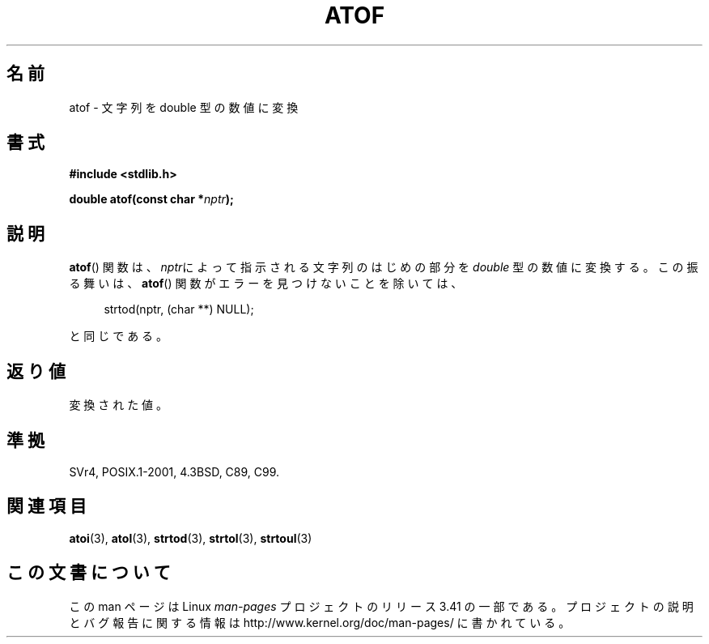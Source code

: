 .\" Copyright 1993 David Metcalfe (david@prism.demon.co.uk)
.\"
.\" Permission is granted to make and distribute verbatim copies of this
.\" manual provided the copyright notice and this permission notice are
.\" preserved on all copies.
.\"
.\" Permission is granted to copy and distribute modified versions of this
.\" manual under the conditions for verbatim copying, provided that the
.\" entire resulting derived work is distributed under the terms of a
.\" permission notice identical to this one.
.\"
.\" Since the Linux kernel and libraries are constantly changing, this
.\" manual page may be incorrect or out-of-date.  The author(s) assume no
.\" responsibility for errors or omissions, or for damages resulting from
.\" the use of the information contained herein.  The author(s) may not
.\" have taken the same level of care in the production of this manual,
.\" which is licensed free of charge, as they might when working
.\" professionally.
.\"
.\" Formatted or processed versions of this manual, if unaccompanied by
.\" the source, must acknowledge the copyright and authors of this work.
.\"
.\" References consulted:
.\"     Linux libc source code
.\"     Lewine's _POSIX Programmer's Guide_ (O'Reilly & Associates, 1991)
.\"     386BSD man pages
.\" Modified Mon Mar 29 22:39:24 1993, David Metcalfe
.\" Modified Sat Jul 24 21:39:22 1993, Rik Faith (faith@cs.unc.edu)
.\"*******************************************************************
.\"
.\" This file was generated with po4a. Translate the source file.
.\"
.\"*******************************************************************
.TH ATOF 3 1993\-03\-29 GNU "Linux Programmer's Manual"
.SH 名前
atof \- 文字列を double 型の数値に変換
.SH 書式
.nf
\fB#include <stdlib.h>\fP
.sp
\fBdouble atof(const char *\fP\fInptr\fP\fB);\fP
.fi
.SH 説明
\fBatof\fP()  関数は、\fInptr\fPによって指示される文字列のはじめの部分を \fIdouble\fP 型の数値に変換する。 この振る舞いは、
\fBatof\fP()  関数がエラーを見つけないことを除いては、
.sp
.in +4n
strtod(nptr, (char **) NULL);
.in
.sp
と同じである。
.SH 返り値
変換された値。
.SH 準拠
SVr4, POSIX.1\-2001, 4.3BSD, C89, C99.
.SH 関連項目
\fBatoi\fP(3), \fBatol\fP(3), \fBstrtod\fP(3), \fBstrtol\fP(3), \fBstrtoul\fP(3)
.SH この文書について
この man ページは Linux \fIman\-pages\fP プロジェクトのリリース 3.41 の一部
である。プロジェクトの説明とバグ報告に関する情報は
http://www.kernel.org/doc/man\-pages/ に書かれている。
